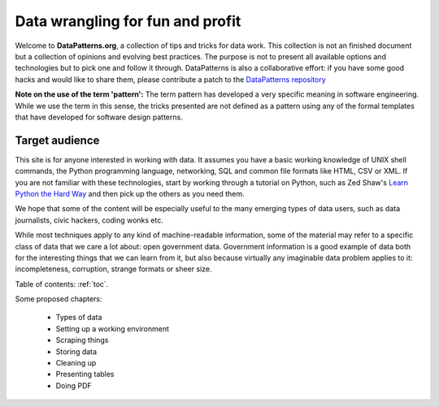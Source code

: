 .. datapatterns documentation master file, created by
   sphinx-quickstart on Wed Jul 20 14:46:06 2011.
   You can adapt this file completely to your liking, but it should at least
   contain the root `toctree` directive.

Data wrangling for fun and profit
=================================

Welcome to **DataPatterns.org**, a collection of tips and tricks for data 
work. This collection is not an finished document but a collection of 
opinions and evolving best practices. The purpose is not to present all 
available options and technologies but to pick one and follow it through.
DataPatterns is also a collaborative effort: if you have some good hacks and 
would like to share them, please contribute a patch to the `DataPatterns 
repository`_

.. _DataPatterns repository: https://github.com/okfn/datapatterns

**Note on the use of the term 'pattern':** The term pattern has developed a 
very specific meaning in software engineering. While we use the term in this 
sense, the tricks presented are not defined as a pattern using any of the 
formal templates that have developed for software design patterns.

Target audience
---------------

This site is for anyone interested in working with data. It assumes you have 
a basic working knowledge of UNIX shell commands, the Python programming
language, networking, SQL and common file formats like HTML, CSV or XML. If 
you are not familiar with these technologies, start by working through a 
tutorial on Python, such as Zed Shaw's `Learn Python the Hard Way`_ and then
pick up the others as you need them.

.. _`Learn Python the Hard Way`: http://learnpythonthehardway.org/

We hope that some of the content will be especially useful to the many
emerging types of data users, such as data journalists, civic hackers, coding
wonks etc.

While most techniques apply to any kind of machine-readable information, some 
of the material may refer to a specific class of data that we care a lot 
about: open government data. Government information is a good example of data 
both for the interesting things that we can learn from it, but also because 
virtually any imaginable data problem applies to it: incompleteness, corruption,
strange formats or sheer size.

Table of contents: :ref:`toc`.

Some proposed chapters:

 * Types of data
 * Setting up a working environment 
 * Scraping things
 * Storing data 
 * Cleaning up 
 * Presenting tables
 * Doing PDF

